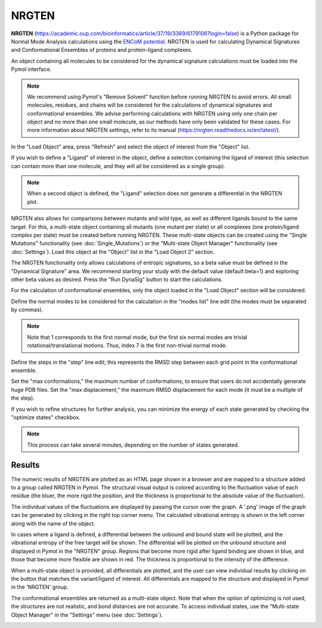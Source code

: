 .. _NRGTEN:

NRGTEN
======

**NRGTEN** (https://academic.oup.com/bioinformatics/article/37/19/3369/6179106?login=false) is a Python package for Normal Mode Analysis calculations using the `ENCoM potential <10.1371/journal.pcbi.1003569>`_. NRGTEN is used for calculating Dynamical Signatures and Conformational Ensembles of proteins and protein-ligand complexes.

.. image:: /_static/images/NRGTEN/NRGTEN_settings.png
       :alt: An example image
       :width: 65%
       :align: center

An object containing all molecules to be considered for the dynamical signature calculations must be loaded into the Pymol interface.

.. note::

    We recommend using Pymol's "Remove Solvent" function before running NRGTEN to avoid errors. All small molecules, residues, and chains will be considered for the calculations of dynamical signatures and conformational ensembles. We advise performing calculations with NRGTEN using only one chain per object and no more than one small molecule, as our methods have only been validated for these cases. For more information about NRGTEN settings, refer to its manual (https://nrgten.readthedocs.io/en/latest/).

In the "Load Object" area, press "Refresh" and select the object of interest from the "Object" list.

If you wish to define a "Ligand" of interest in the object, define a selection containing the ligand of interest (this selection can contain more than one molecule, and they will all be considered as a single group).

.. note::
    When a second object is defined, the "Ligand" selection does not generate a differential in the NRGTEN plot.

NRGTEN also allows for comparisons between mutants and wild type, as well as different ligands bound to the same target. For this, a multi-state object containing all mutants (one mutant per state) or all complexes (one protein/ligand complex per state) must be created before running NRGTEN. These multi-state objects can be created using the "Single Mutations" functionality (see :doc:`Single_Mutations`) or the "Multi-state Object Manager" functionality (see :doc:`Settings`). Load this object at the "Object" list in the "Load Object 2" section.

The NRGTEN functionality only allows calculations of entropic signatures, so a beta value must be defined in the "Dynamical Signature" area. We recommend starting your study with the default value (default beta=1) and exploring other beta values as desired. Press the "Run DynaSig" button to start the calculations.

For the calculation of conformational ensembles, only the object loaded in the "Load Object" section will be considered.

Define the normal modes to be considered for the calculation in the "modes list" line edit (the modes must be separated by commas).

.. note::

    Note that 1 corresponds to the first normal mode, but the first six normal modes are trivial rotational/translational motions. Thus, index 7 is the first non-trivial normal mode.

Define the steps in the "step" line edit; this represents the RMSD step between each grid point in the conformational ensemble.

Set the "max conformations," the maximum number of conformations, to ensure that users do not accidentally generate huge PDB files. Set the "max displacement," the maximum RMSD displacement for each mode (it must be a multiple of the step).

If you wish to refine structures for further analysis, you can minimize the energy of each state generated by checking the "optimize states" checkbox.

.. note::

    This process can take several minutes, depending on the number of states generated.

Results
-------

The numeric results of NRGTEN are plotted as an HTML page shown in a browser and are mapped to a structure added to a group called NRGTEN in Pymol. The structural visual output is colored according to the fluctuation value of each residue (the bluer, the more rigid the position, and the thickness is proportional to the absolute value of the fluctuation).

.. image:: /_static/images/NRGTEN/dynasigplot.png
       :alt: An example image
       :width: 100%
       :align: center

The individual values of the fluctuations are displayed by passing the cursor over the graph. A '.png' image of the graph can be generated by clicking in the right top corner menu. The calculated vibrational entropy is shown in the left corner along with the name of the object.

In cases where a ligand is defined, a differential between the unbound and bound state will be plotted, and the vibrational entropy of the free target will be shown. The differential will be plotted on the unbound structure and displayed in Pymol in the "NRGTEN" group. Regions that become more rigid after ligand binding are shown in blue, and those that become more flexible are shown in red. The thickness is proportional to the intensity of the difference.

.. image:: /_static/images/NRGTEN/NRGTEN_no_lig.png
       :alt: An example image
       :width: 100%
       :align: center

When a multi-state object is provided, all differentials are plotted, and the user can view individual results by clicking on the button that matches the variant/ligand of interest. All differentials are mapped to the structure and displayed in Pymol in the 'NRGTEN' group.

.. image:: /_static/images/NRGTEN/dynasig_diff_mutants.png
       :alt: An example image
       :width: 100%
       :align: center

The conformational ensembles are returned as a multi-state object. Note that when the option of optimizing is not used, the structures are not realistic, and bond distances are not accurate. To access individual states, use the "Multi-state Object Manager" in the "Settings" menu (see :doc:`Settings`).

.. image:: /_static/images/NRGTEN/conf_ensemble.png
       :alt: An example image
       :width: 100%
       :align: center

